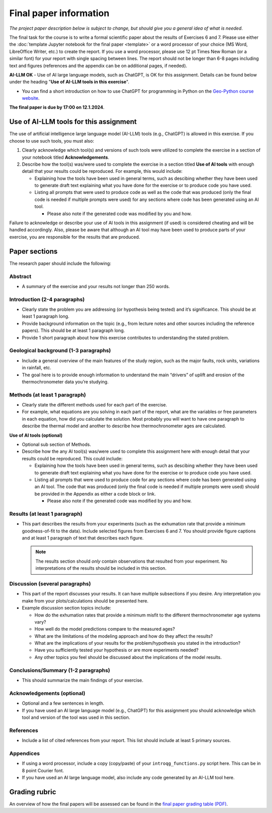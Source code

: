 Final paper information
=======================

*The project paper description below is subject to change, but should give you a general idea of what is needed*.

The final task for the course is to write a formal scientific paper about the results of Exercises 6 and 7.
Please use either the :doc:`template Jupyter notebook for the final paper <template>` or a word processor of your choice (MS Word, LibreOffice Writer, etc.) to create the report.
If you use a word processor, please use 12 pt Times New Roman (or a similar font) for your report with single spacing between lines.
The report should not be longer than 6-8 pages including text and figures (references and the appendix can be on additional pages, if needed).

**AI-LLM OK** - Use of AI large language models, such as ChatGPT, is OK for this assignment. Details can be found below under the heading "**Use of AI-LLM tools in this exercise**".

- You can find a short introduction on how to use ChatGPT for programming in Python on the `Geo-Python course website <https://geo-python-site.readthedocs.io/en/latest/notebooks/L4/use-of-ai.html>`__.

**The final paper is due by 17:00 on 12.1.2024**.

Use of AI-LLM tools for this assignment
---------------------------------------

The use of artificial intelligence large language model (AI-LLM) tools (e.g., ChatGPT) is allowed in this exercise. If you choose to use such tools, you must also:

#. Clearly acknowledge which tool(s) and versions of such tools were utilized to complete the exercise in a section of your notebook titled **Acknowledgements**.
#. Describe how the tool(s) was/were used to complete the exercise in a section titled **Use of AI tools** with enough detail that your results could be reproduced. For example, this would include:

   - Explaining how the tools have been used in general terms, such as descibing whether they have been used to generate draft text explaining what you have done for the exercise or to produce code you have used.
   - Listing all prompts that were used to produce code as well as the code that was produced (only the final code is needed if multiple prompts were used) for any sections where code has been generated using an AI tool.

     - Please also note if the generated code was modified by you and how.

Failure to acknowledge or describe your use of AI tools in this assignment (if used) is considered cheating and will be handled accordingly. Also, please be aware that although an AI tool may have been used to produce parts of your exercise, you are responsible for the results that are produced.

Paper sections
--------------

The research paper should include the following:

Abstract
~~~~~~~~

- A summary of the exercise and your results not longer than 250 words.

Introduction (2-4 paragraphs)
~~~~~~~~~~~~~~~~~~~~~~~~~~~~~

- Clearly state the problem you are addressing (or hypothesis being tested) and it’s significance.
  This should be at least 1 paragraph long.
- Provide background information on the topic (e.g., from lecture notes and other sources including the reference papers).
  This should be at least 1 paragraph long.
- Provide 1 short paragraph about how this exercise contributes to understanding the stated problem.

Geological background (1-3 paragraphs)
~~~~~~~~~~~~~~~~~~~~~~~~~~~~~~~~~~~~~~

- Include a general overview of the main features of the study region, such as the major faults, rock units, variations in rainfall, etc.
- The goal here is to provide enough information to understand the main “drivers” of uplift and erosion of the thermochronometer data you’re studying.

Methods (at least 1 paragraph)
~~~~~~~~~~~~~~~~~~~~~~~~~~~~~~

- Clearly state the different methods used for each part of the exercise.
- For example, what equations are you solving in each part of the report, what are the variables or free parameters in each equation, how did you calculate the solution.
  Most probably you will want to have one paragraph to describe the thermal model and another to describe how thermochronometer ages are calculated.

**Use of AI tools (optional)**

- Optional sub section of Methods.
- Describe how the any AI tool(s) was/were used to complete this assignment here with enough detail that your results could be reproduced. This could include:

  - Explaining how the tools have been used in general terms, such as descibing whether they have been used to generate draft text explaining what you have done for the exercise or to produce code you have used.
  - Listing all prompts that were used to produce code for any sections where code has been generated using an AI tool. The code that was produced (only the final code is needed if multiple prompts were used) should be provided in the Appendix as either a code block or link.

    - Please also note if the generated code was modified by you and how.

Results (at least 1 paragraph)
~~~~~~~~~~~~~~~~~~~~~~~~~~~~~~

- This part describes the results from your experiments (such as the exhumation rate that provide a minimum goodness-of-fit to the data).
  Include selected figures from Exercises 6 and 7.
  You should provide figure captions and at least 1 paragraph of text that describes each figure.

  .. note::

    The results section should *only* contain observations that resulted from your experiment.
    No interpretations of the results should be included in this section.

Discussion (several paragraphs)
~~~~~~~~~~~~~~~~~~~~~~~~~~~~~~~

- This part of the report discusses your results.
  It can have multiple subsections if you desire.
  Any interpretation you make from your plots/calculations should be presented here.
- Example discussion section topics include:

  - How do the exhumation rates that provide a minimum misfit to the different thermochronometer age systems vary?
  - How well do the model predictions compare to the measured ages?
  - What are the limitations of the modeling approach and how do they affect the results?
  - What are the implications of your results for the problem/hypothesis you stated in the introduction?
  - Have you sufficiently tested your hypothesis or are more experiments needed?
  - Any other topics you feel should be discussed about the implications of the model results.

Conclusions/Summary (1-2 paragraphs)
~~~~~~~~~~~~~~~~~~~~~~~~~~~~~~~~~~~~

- This should summarize the main findings of your exercise.

Acknowledgements (optional)
~~~~~~~~~~~~~~~~~~~~~~~~~~~

- Optional and a few sentences in length.
- If you have used an AI large language model (e.g., ChatGPT) for this assignment you should acknowledge which tool and version of the tool was used in this section.

References
~~~~~~~~~~

- Include a list of cited references from your report.
  This list should include at least 5 primary sources.

Appendices
~~~~~~~~~~

- If using a word processor, include a copy (copy/paste) of your ``introqg_functions.py`` script here.
  This can be in 8 point Courier font.
- If you have used an AI large language model, also include any code generated by an AI-LLM tool here.

Grading rubric
--------------

An overview of how the final papers will be assessed can be found in the `final paper grading table (PDF) <../_static/docs/IntroQG_final_project_grade_table.pdf>`__.
